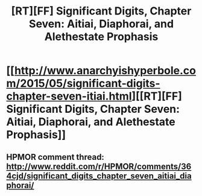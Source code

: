 #+TITLE: [RT][FF] Significant Digits, Chapter Seven: Aitiai, Diaphorai, and Alethestate Prophasis

* [[http://www.anarchyishyperbole.com/2015/05/significant-digits-chapter-seven-itiai.html][[RT][FF] Significant Digits, Chapter Seven: Aitiai, Diaphorai, and Alethestate Prophasis]]
:PROPERTIES:
:Author: mrphaethon
:Score: 15
:DateUnix: 1431736865.0
:DateShort: 2015-May-16
:END:

** HPMOR comment thread: [[http://www.reddit.com/r/HPMOR/comments/364cjd/significant_digits_chapter_seven_aitiai_diaphorai/]]
:PROPERTIES:
:Author: mrphaethon
:Score: 3
:DateUnix: 1431736878.0
:DateShort: 2015-May-16
:END:
